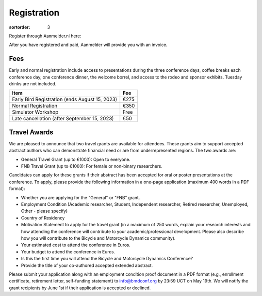 ============
Registration
============

:sortorder: 3

Register through Aanmelder.nl here:

.. raw:: html

   <p style="text-align: center; font-size: 24px;">
     <a href="https://www.aanmelder.nl/bmddelft2023">www.aanmelder.nl/bmddelft2023</a>
   </p>

After you have registered and paid, Aanmelder will provide you with an invoice.

Fees
====

Early and normal registration include access to presentations during the three
conference days, coffee breaks each conference day, one conference dinner, the
welcome borrel, and access to the rodeo and sponsor exhibits. Tuesday drinks
are not included.

.. list-table::
   :class: table table-striped
   :header-rows: 1

   * - Item
     - Fee
   * - Early Bird Registration (ends August 15, 2023)
     - €275
   * - Normal Registration
     - €350
   * - Simulator Workshop
     - Free
   * - Late cancellation (after September 15, 2023)
     - €50

Travel Awards
=============

We are pleased to announce that two travel grants are available for attendees.
These grants aim to support accepted abstract authors who can demonstrate
financial need or are from underrepresented regions. The two awards are:

- General Travel Grant (up to €1000): Open to everyone.
- FNB Travel Grant (up to €1000): For female or non-binary researchers.

Candidates can apply for these grants if their abstract has been accepted for
oral or poster presentations at the conference. To apply, please provide the
following information in a one-page application (maximum 400 words in a PDF
format):

- Whether you are applying for the "General" or "FNB" grant.
- Employment Condition (Academic researcher, Student, Independent researcher,
  Retired researcher, Unemployed, Other - please specify)
- Country of Residency
- Motivation Statement to apply for the travel grant (in a maximum of 250
  words, explain your research interests and how attending the conference will
  contribute to your academic/professional development. Please also describe
  how you will contribute to the Bicycle and Motorcycle Dynamics community).
- Your estimated cost to attend the conference in Euros.
- Your budget to attend the conference in Euros.
- Is this the first time you will attend the Bicycle and Motorcycle Dynamics Conference?
- Provide the title of your co-authored accepted extended abstract.

Please submit your application along with an employment condition proof
document in a PDF format (e.g., enrollment certificate, retirement letter,
self-funding statement) to info@bmdconf.org by 23:59 UCT on May 19th. We will
notify the grant recipients by June 1st if their application is accepted or
declined.

